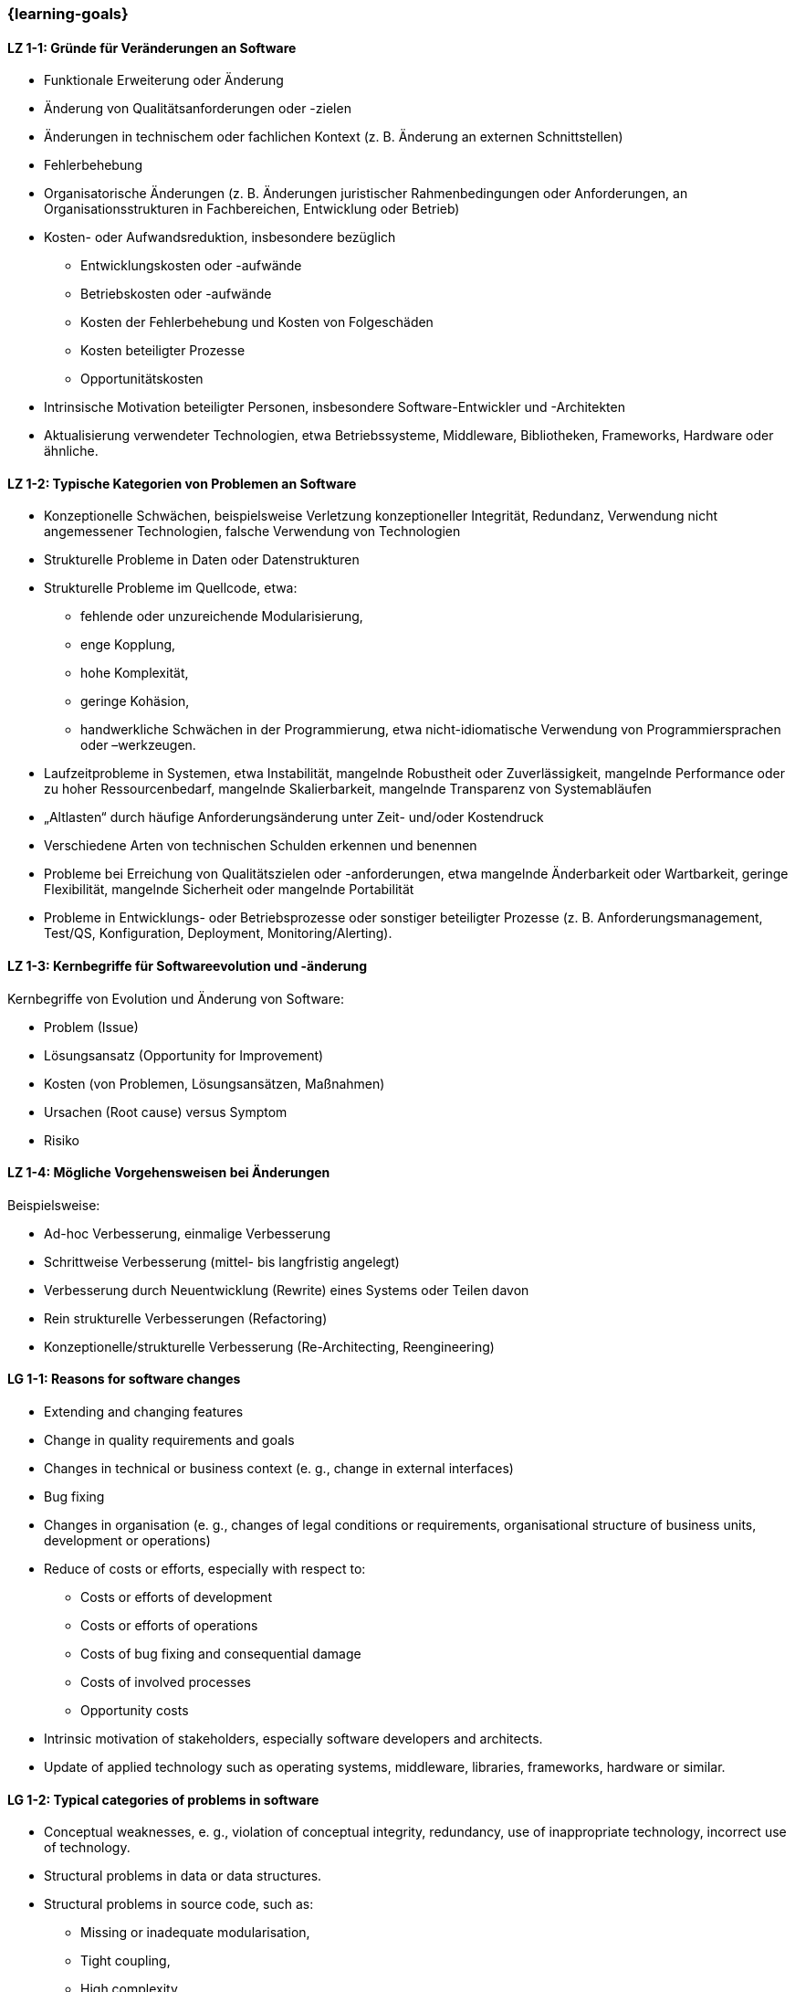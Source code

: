 === {learning-goals}

// tag::DE[]
[[LZ-1-1]]
==== LZ 1-1: Gründe für Veränderungen an Software
* Funktionale Erweiterung oder Änderung
* Änderung von Qualitätsanforderungen oder -zielen
* Änderungen in technischem oder fachlichen Kontext (z. B. Änderung an externen Schnittstellen)
* Fehlerbehebung
* Organisatorische Änderungen (z. B. Änderungen juristischer Rahmenbedingungen oder Anforderungen, an Organisationsstrukturen in Fachbereichen, Entwicklung oder Betrieb)
* Kosten- oder Aufwandsreduktion, insbesondere bezüglich
** Entwicklungskosten oder -aufwände
** Betriebskosten oder -aufwände
** Kosten der Fehlerbehebung und Kosten von Folgeschäden
** Kosten beteiligter Prozesse
** Opportunitätskosten
* Intrinsische Motivation beteiligter Personen, insbesondere Software-Entwickler und -Architekten
* Aktualisierung verwendeter Technologien, etwa Betriebssysteme, Middleware, Bibliotheken, Frameworks, Hardware oder ähnliche.

[[LZ-1-2]]
==== LZ 1-2: Typische Kategorien von Problemen an Software

* Konzeptionelle Schwächen, beispielsweise Verletzung konzeptioneller Integrität, Redundanz, Verwendung nicht angemessener Technologien, falsche Verwendung von Technologien
* Strukturelle Probleme in Daten oder Datenstrukturen
* Strukturelle Probleme im Quellcode, etwa:
** fehlende oder unzureichende Modularisierung,
** enge Kopplung,
** hohe Komplexität,
** geringe Kohäsion,
** handwerkliche Schwächen in der Programmierung, etwa nicht-idiomatische Verwendung von Programmiersprachen oder –werkzeugen.
* Laufzeitprobleme in Systemen, etwa Instabilität, mangelnde Robustheit oder Zuverlässigkeit, mangelnde Performance oder zu hoher Ressourcenbedarf, mangelnde Skalierbarkeit, mangelnde Transparenz von Systemabläufen
* „Altlasten“ durch häufige Anforderungsänderung unter Zeit- und/oder Kostendruck
* Verschiedene Arten von technischen Schulden erkennen und benennen
* Probleme bei Erreichung von Qualitätszielen oder -anforderungen, etwa mangelnde Änderbarkeit oder Wartbarkeit, geringe Flexibilität, mangelnde Sicherheit oder mangelnde Portabilität
* Probleme in Entwicklungs- oder Betriebsprozesse oder sonstiger beteiligter Prozesse (z. B. Anforderungsmanagement, Test/QS, Konfiguration, Deployment, Monitoring/Alerting).

[[LZ-1-3]]
==== LZ 1-3: Kernbegriffe für Softwareevolution und -änderung

Kernbegriffe von Evolution und Änderung von Software:

* Problem (Issue)
* Lösungsansatz (Opportunity for Improvement)
* Kosten (von Problemen, Lösungsansätzen, Maßnahmen)
* Ursachen (Root cause) versus Symptom
* Risiko

[[LZ-1-4]]
==== LZ 1-4: Mögliche Vorgehensweisen bei Änderungen

Beispielsweise:

* Ad-hoc Verbesserung, einmalige Verbesserung
* Schrittweise Verbesserung (mittel- bis langfristig angelegt)
* Verbesserung durch Neuentwicklung (Rewrite) eines Systems oder Teilen davon
* Rein strukturelle Verbesserungen (Refactoring)
* Konzeptionelle/strukturelle Verbesserung (Re-Architecting, Reengineering)


// end::DE[]

// tag::EN[]
[[LG-1-1]]
==== LG 1-1: Reasons for software changes

* Extending and changing features
* Change in quality requirements and goals
* Changes in technical or business context (e. g., change in external interfaces)
* Bug fixing
* Changes in organisation (e. g., changes of legal conditions or requirements, organisational structure of business units, development or operations)
* Reduce of costs or efforts, especially with respect to:
** Costs or efforts of development
** Costs or efforts of operations
** Costs of bug fixing and consequential damage
** Costs of involved processes
** Opportunity costs
* Intrinsic motivation of stakeholders, especially software developers and architects.
* Update of applied technology such as operating systems, middleware, libraries, frameworks, hardware or similar.

[[LG-1-2]]
==== LG 1-2: Typical categories of problems in software

* Conceptual weaknesses, e. g., violation of conceptual integrity, redundancy, use of inappropriate technology, incorrect use of technology.
* Structural problems in data or data structures.
* Structural problems in source code, such as:
** Missing or inadequate modularisation,
** Tight coupling,
** High complexity,
** Low cohesion,
** Flaws in programming, e. g., non-idiomatic use of languages or tools.
* Runtime problems in systems, like instability, lack of robustness or reliability, insufficient performance or extensive resource demands, insufficient scalability, insufficient transparency of system processes
* “Legacy” gathered by frequent changes of requirements made under time and/or cost pressure.
* Recognize and name different kinds of technical debts.
* Problems to achieve quality goals or requirements, e. g., insufficient changeability or maintainability, low flexibility, insufficient security or lack of portability.
* Problems in development, operations or other involved processes (e. g., requirements management, test/QA, configuration, deployment, monitoring/alerting).

[[LG-1-3]]
==== LG 1-3: Core terms of software evolution and -change

Core terms of software evolution and change:

* Problem (issue)
* Solution approach (opportunity for improvement)
* Costs (of problems, solution approaches, measures)
* Root cause versus symptom
* Risk

[[LG-1-4]]
==== LG 1-4: Possible approaches for changes

For example:

* Ad-hoc improvement, one-off improvement
* Stepwise improvement (mid- to long-term)
* Improvement by newly developed system or system parts (rewrite)
* Purely structural improvements (refactoring)
* Conceptual/structural improvements (re-architecting, reengineering)


// end::EN[]

// tag::REMARK[]
[NOTE]
====
Die einzelnen Lernziele müssen nicht als einfache Aufzählungen mit Unterpunkten aufgeführt werden, sondern können auch gerne in ganzen Sätzen formuliert werden, welche die einzelnen Punkte (sofern möglich) integrieren.
====
// end::REMARK[]
